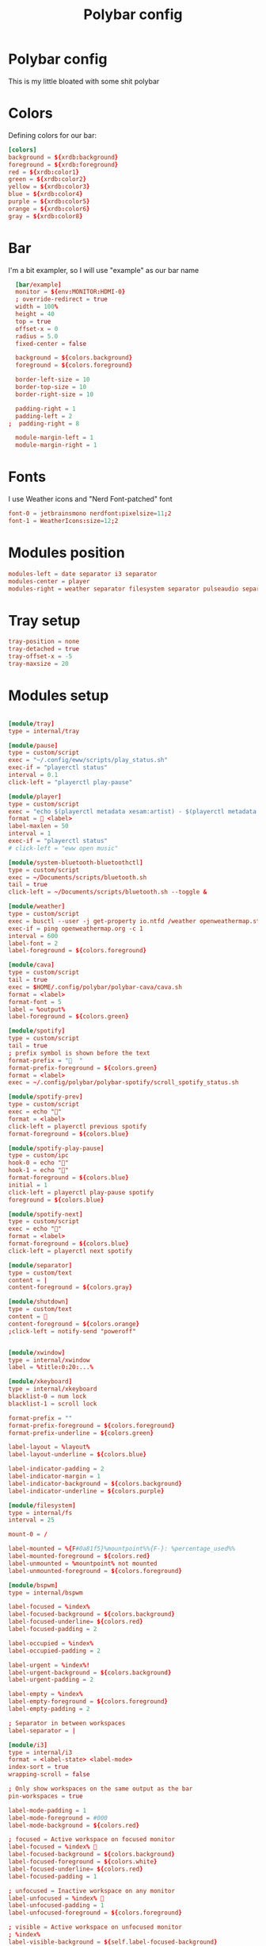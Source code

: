 #+TITLE: Polybar config
#+PROPERTY: header-args :comments both :tangle config.ini
* Polybar config
This is my little bloated with some shit polybar
* Colors
Defining colors for our bar:

#+BEGIN_SRC conf
  [colors]
  background = ${xrdb:background}
  foreground = ${xrdb:foreground}
  red = ${xrdb:color1}
  green = ${xrdb:color2}
  yellow = ${xrdb:color3}
  blue = ${xrdb:color4}
  purple = ${xrdb:color5}
  orange = ${xrdb:color6}
  gray = ${xrdb:color8}
#+END_SRC
* Bar

I'm a bit exampler, so I will use "example" as our bar name

#+BEGIN_SRC conf
    [bar/example]
    monitor = ${env:MONITOR:HDMI-0}
    ; override-redirect = true
    width = 100%
    height = 40
    top = true
    offset-x = 0
    radius = 5.0
    fixed-center = false

    background = ${colors.background}
    foreground = ${colors.foreground}

    border-left-size = 10
    border-top-size = 10
    border-right-size = 10

    padding-right = 1
    padding-left = 2
  ;  padding-right = 8

    module-margin-left = 1
    module-margin-right = 1
#+END_SRC
* Fonts
I use Weather icons and "Nerd Font-patched" font

#+BEGIN_SRC conf
  font-0 = jetbrainsmono nerdfont:pixelsize=11;2
  font-1 = WeatherIcons:size=12;2
#+END_SRC
* Modules position
#+BEGIN_SRC conf
  modules-left = date separator i3 separator
  modules-center = player
  modules-right = weather separator filesystem separator pulseaudio separator memory separator cpu separator wlan separator xkeyboard separator tray
#+END_SRC
* Tray setup
#+BEGIN_SRC conf
  tray-position = none
  tray-detached = true
  tray-offset-x = -5
  tray-maxsize = 20
#+END_SRC
* Modules setup
#+BEGIN_SRC conf

  [module/tray]
  type = internal/tray

  [module/pause]
  type = custom/script
  exec = "~/.config/eww/scripts/play_status.sh"
  exec-if = "playerctl status"
  interval = 0.1
  click-left = "playerctl play-pause"

  [module/player]
  type = custom/script
  exec = "echo $(playerctl metadata xesam:artist) - $(playerctl metadata xesam:title)"
  format =  <label>
  label-maxlen = 50 
  interval = 1
  exec-if = "playerctl status"
  # click-left = "eww open music"

  [module/system-bluetooth-bluetoothctl]
  type = custom/script
  exec = ~/Documents/scripts/bluetooth.sh
  tail = true
  click-left = ~/Documents/scripts/bluetooth.sh --toggle &

  [module/weather]
  type = custom/script
  exec = busctl --user -j get-property io.ntfd /weather openweathermap.strings RenderedTemplate | jq -r .data
  exec-if = ping openweathermap.org -c 1
  interval = 600
  label-font = 2
  label-foreground = ${colors.foreground}

  [module/cava]
  type = custom/script
  tail = true
  exec = $HOME/.config/polybar/polybar-cava/cava.sh
  format = <label>
  format-font = 5
  label = %output%
  label-foreground = ${colors.green}

  [module/spotify]
  type = custom/script
  tail = true
  ; prefix symbol is shown before the text
  format-prefix = "  "
  format-prefix-foreground = ${colors.green}
  format = <label>
  exec = ~/.config/polybar/polybar-spotify/scroll_spotify_status.sh

  [module/spotify-prev]
  type = custom/script
  exec = echo ""
  format = <label>
  click-left = playerctl previous spotify
  format-foreground = ${colors.blue}

  [module/spotify-play-pause]
  type = custom/ipc
  hook-0 = echo ""
  hook-1 = echo ""
  format-foreground = ${colors.blue}
  initial = 1
  click-left = playerctl play-pause spotify
  foreground = ${colors.blue}

  [module/spotify-next]
  type = custom/script
  exec = echo ""
  format = <label>
  format-foreground = ${colors.blue}
  click-left = playerctl next spotify

  [module/separator]
  type = custom/text
  content = |
  content-foreground = ${colors.gray}

  [module/shutdown]
  type = custom/text
  content = 
  content-foreground = ${colors.orange}
  ;click-left = notify-send "poweroff"


  [module/xwindow]
  type = internal/xwindow
  label = %title:0:20:...%

  [module/xkeyboard]
  type = internal/xkeyboard
  blacklist-0 = num lock
  blacklist-1 = scroll lock

  format-prefix = ""
  format-prefix-foreground = ${colors.foreground}
  format-prefix-underline = ${colors.green}

  label-layout = %layout%
  label-layout-underline = ${colors.blue}

  label-indicator-padding = 2
  label-indicator-margin = 1
  label-indicator-background = ${colors.background}
  label-indicator-underline = ${colors.purple}

  [module/filesystem]
  type = internal/fs
  interval = 25

  mount-0 = /

  label-mounted = %{F#0a81f5}%mountpoint%%{F-}: %percentage_used%%
  label-mounted-foreground = ${colors.red}
  label-unmounted = %mountpoint% not mounted
  label-unmounted-foreground = ${colors.foreground}

  [module/bspwm]
  type = internal/bspwm

  label-focused = %index%
  label-focused-background = ${colors.background}
  label-focused-underline= ${colors.red}
  label-focused-padding = 2

  label-occupied = %index%
  label-occupied-padding = 2

  label-urgent = %index%!
  label-urgent-background = ${colors.background}
  label-urgent-padding = 2

  label-empty = %index%
  label-empty-foreground = ${colors.foreground}
  label-empty-padding = 2

  ; Separator in between workspaces
  label-separator = |

  [module/i3]
  type = internal/i3
  format = <label-state> <label-mode>
  index-sort = true
  wrapping-scroll = false

  ; Only show workspaces on the same output as the bar
  pin-workspaces = true

  label-mode-padding = 1
  label-mode-foreground = #000
  label-mode-background = ${colors.red}

  ; focused = Active workspace on focused monitor
  label-focused = %index% 
  label-focused-background = ${colors.background}
  label-focused-foreground = ${colors.white}
  label-focused-underline= ${colors.red}
  label-focused-padding = 1

  ; unfocused = Inactive workspace on any monitor
  label-unfocused = %index% 
  label-unfocused-padding = 1
  label-unfocused-foreground = ${colors.foreground}

  ; visible = Active workspace on unfocused monitor
  ; %index%
  label-visible-background = ${self.label-focused-background}
  label-visible-underline = ${self.label-focused-underline}
  label-visible-padding = ${self.label-focused-padding}

  ; urgent = Workspace with urgency hint set
  label-urgent = %index% 
  label-urgent-foreground = ${colors.purple}
  label-urgent-background = ${colors.background}
  label-urgent-padding = 1

  ; Separator in between workspaces
  ; label-separator = |
  ; label-separator-foreground = ${colors.gray}


  [module/mpd]
  type = internal/mpd
  format-online = <label-song>  <icon-prev> <icon-stop> <toggle> <icon-next>

  icon-prev = 
  icon-stop = 
  icon-play = 
  icon-pause = 
  icon-next = 

  label-song-maxlen = 25
  label-song-ellipsis = true

  [module/xbacklight]
  type = internal/xbacklight

  format = <label> <bar>
  label = BL

  bar-width = 10
  bar-indicator = |
  bar-indicator-foreground = #fff
  bar-indicator-font = 2
  bar-fill = ─
  bar-fill-font = 2
  bar-fill-foreground = #9f78e1
  bar-empty = ─
  bar-empty-font = 2
  bar-empty-foreground = ${colors.foreground}

  [module/backlight-acpi]
  inherit = module/xbacklight
  type = internal/backlight
  card = intel_backlight

  [module/cpu]
  type = internal/cpu
  interval = 2
  format-prefix = " "
  format-prefix-foreground = ${colors.green}
  format-underline = #f90000
  label = %percentage:2%%

  [module/memory]
  type = internal/memory
  interval = 2
  format-prefix = "  "
  format-prefix-foreground = ${colors.blue}
  format-underline = #4bffdc
  label = %mb_used%

  [module/wlan]
  type = internal/network
  interface = wlp2s0
  interface-type = wireless
  interval = 3.0

  format-connected = "<ramp-signal> <label-connected> "
  format-connected-underline = #9f78e1
  label-connected = %essid%

  format-disconnected = "睊"
  ;format-disconnected = <label-disconnected>
  ;format-disconnected-underline = ${self.format-connected-underline}
  ;label-disconnected = %ifname% disconnected
  ;label-disconnected-foreground = ${colors.foreground

  ramp-signal-0 = "直 "
  ramp-signal-1 = "直 "
  ramp-signal-2 = "直 "
  ramp-signal-3 = "直 "
  ramp-signal-4 = "直 "
  ramp-signal-foreground = ${colors.purple}

  [module/eth]
  type = internal/network
  interface = eno1
  interval = 3.0

  format-connected-underline = #55aa55
  format-connected-prefix = " "
  format-connected-prefix-foreground = ${colors.foreground}
  label-connected = %local_ip%

  format-disconnected =
  ;format-disconnected = <label-disconnected>
  ;format-disconnected-underline = ${self.format-connected-underline}
  ;label-disconnected = %ifname% disconnected
  ;label-disconnected-foreground = ${colors.foreground

  [module/date]
  type = internal/date
  interval = 1

  date = "%d.%m.%Y"
  date-alt = "%Y-%m-%d"

  time = " %H:%M:%S"
  time-alt = " %H:%M:%S"

  format-prefix = ""
  format-prefix-foreground = ${colors.orange}
  format-underline = #0a6cf5

  label = %time% %date%

  [module/pulseaudio]
  type = internal/pulseaudio

  format-volume = <label-volume>
  label-volume =  %percentage%%
  label-volume-foreground = ${colors.yellow}

  label-muted =   0%
  label-muted-foreground = ${colors.gray}

  bar-volume-width = 10
  bar-volume-foreground-0 = #55aa55
  bar-volume-foreground-1 = #55aa55
  bar-volume-foreground-2 = #55aa55
  bar-volume-foreground-3 = #55aa55
  bar-volume-foreground-4 = #55aa55
  bar-volume-foreground-5 = #f5a70a
  bar-volume-foreground-6 = #ff5555
  bar-volume-gradient = false
  bar-volume-indicator-font = 2
  bar-volume-fill = ─
  bar-volume-fill-font = 2
  bar-volume-empty = ─
  bar-volume-empty-font = 2
  bar-volume-empty-foreground = ${colors.foreground}

  [module/alsa]
  type = internal/alsa

  format-volume = <label-volume> <bar-volume>
  label-volume = VOL
  label-volume-foreground = ${root.foreground}

  format-muted-prefix = " "
  format-muted-foreground = ${colors.foreground}
  label-muted = sound muted

  bar-volume-width = 10
  bar-volume-foreground-0 = #55aa55
  bar-volume-foreground-1 = #55aa55
  bar-volume-foreground-2 = #55aa55
  bar-volume-foreground-3 = #55aa55
  bar-volume-foreground-4 = #55aa55
  bar-volume-foreground-5 = #f5a70a
  bar-volume-foreground-6 = #ff5555
  bar-volume-gradient = false
  bar-volume-indicator = |
  bar-volume-indicator-font = 2
  bar-volume-fill = ─
  bar-volume-fill-font = 2
  bar-volume-empty = ─
  bar-volume-empty-font = 2
  bar-volume-empty-foreground = ${colors.foreground}

  [module/battery]
  type = internal/battery
  battery = BAT1
  adapter = ADP1
  full-at = 98

  format-charging = <animation-charging> <label-charging>
  format-charging-underline = #ffb52a

  format-discharging = <animation-discharging> <label-discharging>
  format-discharging-underline = ${self.format-charging-underline}

  format-full-prefix = "  "
  format-full-prefix-foreground = ${colors.purple}
  format-full-underline = ${self.format-charging-underline}

  ramp-capacity-0 = "  "
  ramp-capacity-1 = "  "
  ramp-capacity-2 = "  "
  ramp-capacity-foreground = ${colors.blue}

  animation-charging-0 = "  "
  animation-charging-1 = "  "
  animation-charging-2 = "  "
  animation-charging-foreground = ${colors.green}
  animation-charging-framerate = 750

  animation-discharging-0 = "  "
  animation-discharging-1 = "  "
  animation-discharging-2 = "  "
  animation-discharging-foreground = ${colors.yellow}
  animation-discharging-framerate = 750

  [module/temperature]
  type = internal/temperature
  thermal-zone = 2
  warn-temperature = 60
  interval = 0.5

  format = <ramp> <label>
  format-underline = #f50a4d
  format-warn = <ramp> <label-warn>
  format-warn-underline = ${self.format-underline}

  label = %temperature-c%
  label-warn = %temperature-c%
  label-warn-foreground = ${colors.green}

  ramp-0 = 
  ramp-1 = 
  ramp-2 = 
  ramp-foreground = ${colors.green}
#+END_SRC
* Some settings for uwu cute little changes
#+BEGIN_SRC conf
  [settings]
  screenchange-reload = false 
  ;compositing-background = xor
  ;compositing-background = screen
  ;compositing-foreground = source
  ;compositing-border = over
  ;pseudo-transparency = false

  [global/wm]
  margin-top = 5
  margin-bottom = 5
#+END_SRC
